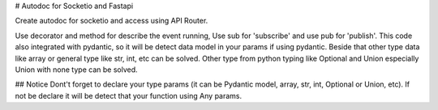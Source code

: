 # Autodoc for Socketio and Fastapi

Create autodoc for socketio and access using API Router.

Use decorator and method for describe the event running, Use sub for 'subscribe' and use pub for 'publish'.
This code also integrated with pydantic, so it will be detect data model in your params if using pydantic. 
Beside that other type data like array or general type like str, int, etc can be solved. 
Other type from python typing like Optional and Union especially Union with none type can be solved.


## Notice
Dont't forget to declare your type params (it can be Pydantic model, array, str, int, Optional or Union, etc).
If not be declare it will be detect that your function using Any params.
